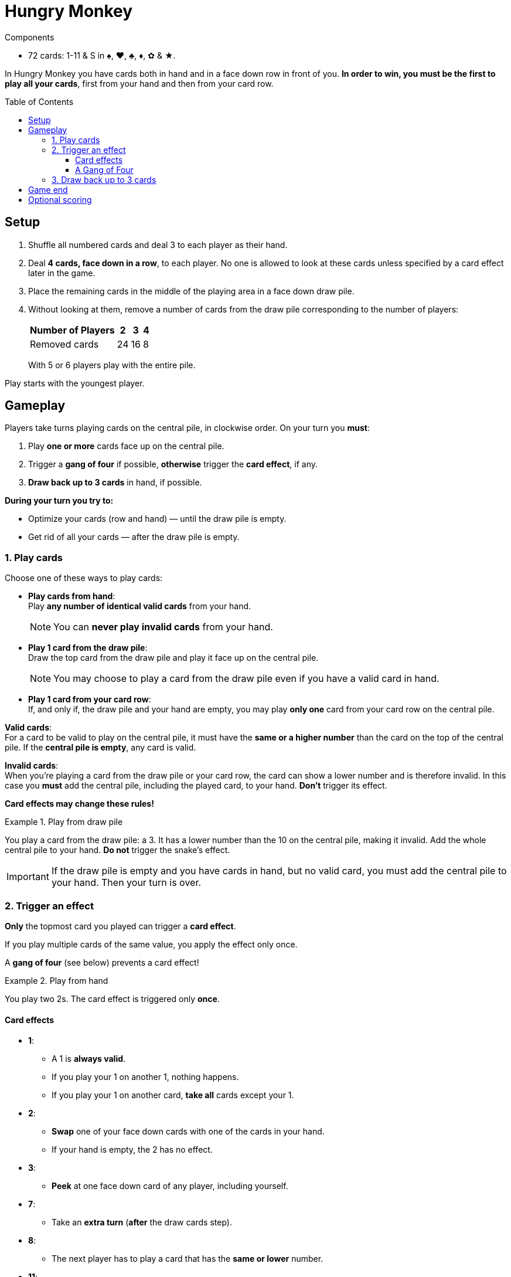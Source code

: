 = Hungry Monkey
:toc: preamble
:toclevels: 4
:icons: font

[.ssd-components]
.Components
****
* 72 cards: 1-11 & S in ♠, ♥, ♣, ♦, ✿ & ★.
****

In Hungry Monkey you have cards both in hand and in a face down row in front of you.
*In order to win, you must be the first to play all your cards*, first from your hand and then from your card row.


== Setup

1. Shuffle all numbered cards and deal 3 to each player as their hand.
2. Deal *4 cards, face down in a row*, to each player.
No one is allowed to look at these cards unless specified by a card effect later in the game.
3. Place the remaining cards in the middle of the playing area in a face down draw pile.
4. Without looking at them, remove a number of cards from the draw pile corresponding to the number of players:
+
[%autowidth,cols=">,^,^,^"]
|===
| Number of Players | 2 | 3 | 4

| Removed cards | 24 | 16 | 8
|===
+
With 5 or 6 players play with the entire pile.

Play starts with the youngest player.


== Gameplay

Players take turns playing cards on the central pile, in clockwise order.
On your turn you *must*:

1. Play *one or more* cards face up on the central pile.
2. Trigger a *gang of four* if possible, *otherwise* trigger the *card effect*, if any.
3. *Draw back up to 3 cards* in hand, if possible.

*During your turn you try to:*

* Optimize your cards (row and hand) — until the draw pile is empty.
* Get rid of all your cards — after the draw pile is empty.


=== 1. Play cards

Choose one of these ways to play cards:

* *Play cards from hand*: +
Play *any number of identical valid cards* from your hand.
+
NOTE: You can *never play invalid cards* from your hand.

* *Play 1 card from the draw pile*: +
Draw the top card from the draw pile and play it face up on the central pile.
+
NOTE: You may choose to play a card from the draw pile even if you have a valid card in hand.

* *Play 1 card from your card row*: +
If, and only if, the draw pile and your hand are empty, you may play *only one* card from your card row on the central pile.

*Valid cards*: +
For a card to be valid to play on the central pile, it must have the *same or a higher number* than the card on the top of the central pile.
If the *central pile is empty*, any card is valid.

*Invalid cards*: +
When you’re playing a card from the draw pile or your card row, the card can show a lower number and is therefore invalid.
In this case you *must* add the central pile, including the played card, to your hand.
*Don’t* trigger its effect.

*Card effects may change these rules!*

.Play from draw pile
====
You play a card from the draw pile: a 3.
It has a lower number than the 10 on the central pile, making it invalid.
Add the whole central pile to your hand.
*Do not* trigger the snake’s effect.
====

IMPORTANT: If the draw pile is empty and you have cards in hand, but no valid card, you must add the central pile to your hand.
Then your turn is over.


=== 2. Trigger an effect

*Only* the topmost card you played can trigger a *card effect*.

If you play multiple cards of the same value, you apply the effect only once.

A *gang of four* (see below) prevents a card effect!

.Play from hand
====
You play two 2s.
The card effect is triggered only *once*.
====


==== Card effects

* *1*:
** A 1 is *always valid*.
** If you play your 1 on another 1, nothing happens.
** If you play your 1 on another card, *take all* cards except your 1.

* *2*:
** *Swap* one of your face down cards with one of the cards in your hand.
** If your hand is empty, the 2 has no effect.

* *3*:
** *Peek* at one face down card of any player, including yourself.

* *7*:
** Take an *extra turn* (*after* the draw cards step).

* *8*:
** The next player has to play a card that has the *same or lower* number.

* *11*:
** Discard all cards from the central pile, including these 11, to the discard pile.

* *S*:
** An S is *always valid*.
** An S can be played alone or together with other valid cards.
** If another card is on top of the S, the S copies its effect.
** If no other card is on top of the S, the S copies the card below and triggers its effect.


==== A Gang of Four

If there are ever four or more cards of a same value (including copies by an S card) on top of the central pile, the current player *must*:

1. Immediately discard all cards from the central pile to the discard pile *without* triggering any card effects.
2. Draw back up to 3 cards.
3. Take another turn.

CAUTION: An S always counts towards a gang of four.
It doesn’t matter which card it copied originally.

.A gang of four
====
You play three 9s.
Together with the S on the top of the central pile they trigger a gang of four.
====


=== 3. Draw back up to 3 cards

Draw until you have 3 cards in hand (and the draw pile is not empty).

If you have 3 or more cards in hand, do not draw.


== Game end

*The first player to play all their cards*, both from their hand and from their card row, *is the winner*.

Play continues with the remaining players until only one player has cards left. They lose.


== Optional scoring

Score over 4 games.

For each game:

* The first player to play all their cards scores 5 points.
* The second player to play all their cards scores 3 points.
In a 2 player game, the second player does not score.
* The third player to play all their cards scores 2 point.
In a 3 player game, the third player does not score.
* The last player with cards left loses a point.
If they don’t have point, they don’t lose any.

Play starts with the player who has lost the last game.

After 4 games, the player with the most points wins.
In case of a tie, all tied players win.

